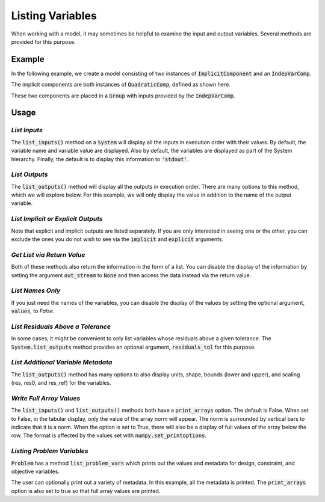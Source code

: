 .. _listing-variables:

*****************
Listing Variables
*****************

When working with a model, it may sometimes be helpful to examine the input and
output variables. Several methods are provided for this purpose.

.. automethod:: openmdao.core.system.System.list_inputs
    :noindex:

.. automethod:: openmdao.core.system.System.list_outputs
    :noindex:



Example
-------

In the following example, we create a model consisting of two instances of
:code:`ImplicitComponent` and an :code:`IndepVarComp`.

The implicit components are both instances of :code:`QuadraticComp`, defined
as shown here.

.. embed-code::
    openmdao.core.tests.test_impl_comp.QuadraticComp



These two components are placed in a :code:`Group` with inputs provided by
the :code:`IndepVarComp`.

.. embed-code::
    openmdao.core.tests.test_impl_comp.ListFeatureTestCase.setUp
    :layout: interleave


Usage
-----

*List Inputs*
~~~~~~~~~~~~~

The :code:`list_inputs()` method on a :code:`System` will display all the inputs
in execution order with their values. By default, the variable name and variable value
are displayed. Also by default, the variables are displayed as part of the System hierarchy.
Finally, the default is to display this information to :code:`'stdout'`.

.. embed-code::
    openmdao.core.tests.test_impl_comp.ListFeatureTestCase.test_list_inputs
    :layout: interleave


.. _list_outputs:

*List Outputs*
~~~~~~~~~~~~~~

The :code:`list_outputs()` method will display all the outputs in execution order.
There are many options to this method, which we will explore below. For this example,
we will only display the value in addition to the name of the output variable.

.. embed-code::
    openmdao.core.tests.test_impl_comp.ListFeatureTestCase.test_list_outputs
    :layout: interleave


*List Implicit or Explicit Outputs*
~~~~~~~~~~~~~~~~~~~~~~~~~~~~~~~~~~~

Note that explicit and implicit outputs are listed separately.  If you are
only interested in seeing one or the other, you can exclude the ones you do
not wish to see via the :code:`implicit` and :code:`explicit` arguments.

.. embed-code::
    openmdao.core.tests.test_impl_comp.ListFeatureTestCase.test_list_explicit_outputs
    :layout: interleave

.. embed-code::
    openmdao.core.tests.test_impl_comp.ListFeatureTestCase.test_list_implicit_outputs
    :layout: interleave


*Get List via Return Value*
~~~~~~~~~~~~~~~~~~~~~~~~~~~

Both of these methods also return the information in the form of a list.
You can disable the display of the information by setting the argument :code:`out_stream`
to :code:`None` and then access the data instead via the return value.

.. embed-code::
    openmdao.core.tests.test_impl_comp.ListFeatureTestCase.test_list_return_value
    :layout: interleave


*List Names Only*
~~~~~~~~~~~~~~~~~

If you just need the names of the variables, you can disable the
display of the values by setting the optional argument, :code:`values`, to `False`.

.. embed-code::
    openmdao.core.tests.test_impl_comp.ListFeatureTestCase.test_for_docs_list_no_values
    :layout: interleave

*List Residuals Above a Tolerance*
~~~~~~~~~~~~~~~~~~~~~~~~~~~~~~~~~~

In some cases, it might be convenient to only list variables whose residuals above a given tolerance. The
:code:`System.list_outputs` method provides an optional argument, :code:`residuals_tol` for this purpose.

.. embed-code::
    openmdao.core.tests.test_impl_comp.ListFeatureTestCase.test_list_residuals_with_tol
    :layout: interleave


*List Additional Variable Metadata*
~~~~~~~~~~~~~~~~~~~~~~~~~~~~~~~~~~~

The :code:`list_outputs()` method has many options to also display units, shape, bounds (lower and upper), and
scaling (res, res0, and res_ref) for the variables.


.. embed-code::
    openmdao.core.tests.test_expl_comp.ExplCompTestCase.test_for_feature_docs_list_vars_options
    :layout: interleave


*Write Full Array Values*
~~~~~~~~~~~~~~~~~~~~~~~~~

The :code:`list_inputs()` and :code:`list_outputs()` methods both have a :code:`print_arrays` option. The default is
False. When set to False, in the tabular display, only the value of the array norm will appear. The norm is
surrounded by vertical bars to indicate that it is a norm. When the option is set to True, there will also be a display
of full values of the array below the row. The format is affected by the values set with :code:`numpy.set_printoptions`.


.. embed-code::
    openmdao.core.tests.test_expl_comp.ExplCompTestCase.test_for_docs_array_list_vars_options
    :layout: interleave

*Listing Problem Variables*
~~~~~~~~~~~~~~~~~~~~~~~~~~~

:code:`Problem` has a method :code:`list_problem_vars` which prints out the values and metadata for design,
constraint, and objective variables.

.. automethod:: openmdao.core.problem.Problem.list_problem_vars
    :noindex:

The user can optionally print out a variety of metadata. In this example, all the metadata is printed. The
:code:`print_arrays` option is also set to true so that full array values are printed.


.. embed-code::
    openmdao.core.tests.test_problem.TestProblem.test_feature_list_problem_vars
    :layout: interleave
